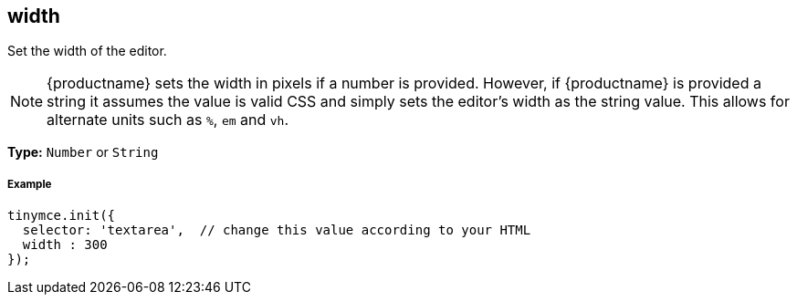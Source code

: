 [[width]]
== width

Set the width of the editor.

NOTE: {productname} sets the width in pixels if a number is provided. However, if {productname} is provided a string it assumes the value is valid CSS and simply sets the editor's width as the string value. This allows for alternate units such as `%`, `em` and `vh`.

*Type:* `Number` or `String`

[discrete#example]
===== Example

[source,js]
----
tinymce.init({
  selector: 'textarea',  // change this value according to your HTML
  width : 300
});
----
